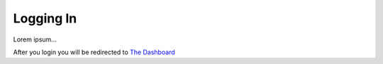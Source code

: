 ==========
Logging In
==========


Lorem ipsum...

After you login you will be redirected to `The Dashboard <thedashboard.html>`_
